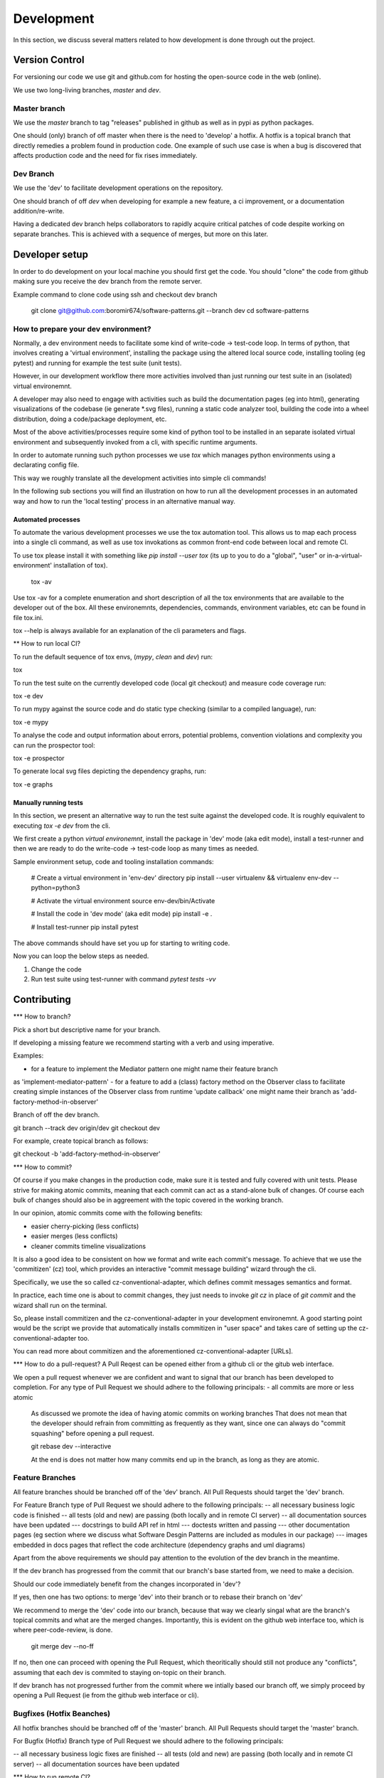 Development
###########

In this section, we discuss several matters related to how development
is done through out the project.


Version Control
===============

For versioning our code we use git and github.com for hosting the open-source code in the web (online).

We use two long-living branches, `master` and `dev`.

Master branch
-------------

We use the `master` branch to tag "releases" published in github as well as
in pypi as python packages.

One should (only) branch of off master when there is the need to 'develop' a hotfix.
A hotfix is a topical branch that directly remedies a problem found in production code.
One example of such use case is when a bug is discovered that affects production code and the
need for fix rises immediately.


Dev Branch
----------

We use the 'dev' to facilitate development operations on the repository.

One should branch of off `dev` when developing for example a new feature, a ci improvement,
or a documentation addition/re-write.

Having a dedicated dev branch helps collaborators to rapidly acquire critical patches of code
despite working on separate branches. This is achieved with a sequence of merges, but more on this later.


Developer setup
===============

In order to do development on your local machine you should first get the code.
You should "clone" the code from github making sure you receive the dev branch
from the remote server.

Example command to clone code using ssh and checkout dev branch

    git clone git@github.com:boromir674/software-patterns.git --branch dev
    cd software-patterns

How to prepare your dev environment?
------------------------------------

Normally, a dev environment needs to facilitate some kind of write-code -> test-code loop.
In terms of python, that involves creating a 'virtual environment',
installing the package using the altered local source code, installing tooling (eg pytest) and running for example the test suite (unit tests).

However, in our development workflow there more activities involved than just running
our test suite in an (isolated) virtual environemnt.

A developer may also need to engage with activities such as build the documentation pages (eg into html),
generating visualizations of the codebase (ie generate *.svg files),
running a static code analyzer tool,
building the code into a wheel distribution, doing a code/package deployment, etc.

Most of the above activities/processes require some kind of python tool to be installed
in an separate isolated virtual environment and
subsequently invoked from a cli, with specific runtime arguments.

In order to automate running such python processes we use `tox` which manages
python environments using a declarating config file.

This way we roughly translate all the development activities into simple cli commands!

In the following sub sections you will find an illustration on how to run all the 
development processes in an automated way and how to run the 'local testing' process
in an alternative manual way.

Automated processes
*******************

To automate the various development processes we use the tox automation tool.
This allows us to map each process into a single cli command, as well as
use tox invokations as common front-end code between local and remote CI.

To use tox please install it with something like `pip install --user tox`
(its up to you to do a "global", "user" or in-a-virtual-environment' installation of tox).

    tox -av

Use tox -av for a complete enumeration and short description of all the tox environments that are available
to the developer out of the box. All these environemnts, dependencies, commands, environment variables, etc
can be found in file tox.ini.

tox --help is always available for an explanation of the cli parameters and flags.


** How to run local CI?

To run the default sequence of tox envs, (`mypy`, `clean` and `dev`) run:

tox

To run the test suite on the currently developed code (local git checkout) and measure code coverage run:

tox -e dev

To run mypy against the source code and do static type checking (similar to a compiled language), run:

tox -e mypy

To analyse the code and output information about errors, potential problems, convention violations and complexity you can run the prospector tool:

tox -e prospector

To generate local svg files depicting the dependency graphs, run:

tox -e graphs


Manually running tests
**********************

In this section, we present an alternative way to run the test suite against the developed
code. It is roughly equivalent to executing `tox -e dev` from the cli.

We first create a python `virtual environemnt`,
install the package in 'dev' mode (aka edit mode),
install a test-runner and then we are ready to do the
write-code -> test-code loop as many times as needed.

Sample environment setup, code and tooling installation commands:
   
    # Create a virtual environment in 'env-dev' directory
    pip install --user virtualenv && virtualenv env-dev --python=python3
    
    # Activate the virtual environment
    source env-dev/bin/Activate

    # Install the code in 'dev mode' (aka edit mode)
    pip install -e .

    # Install test-runner
    pip install pytest

The above commands should have set you up for starting to writing code.

Now you can loop the below steps as needed.

1. Change the code
2. Run test suite using test-runner with command `pytest tests -vv`


Contributing
============

*** How to branch?

Pick a short but descriptive name for your branch.

If developing a missing feature we recommend starting with a verb and using imperative.

Examples:

- for a feature to implement the Mediator pattern one might name their feature branch
as 'implement-mediator-pattern'
- for a feature to add a (class) factory method on the Observer class to facilitate
creating simple instances of the Observer class from runtime 'update callback' one
might name their branch as 'add-factory-method-in-observer'

Branch of off the dev branch.

git branch --track dev origin/dev
git checkout dev

For example, create topical branch as follows:

git checkout -b 'add-factory-method-in-observer' 


*** How to commit?

Of course if you make changes in the production code, make sure it is tested and fully covered
with unit tests.
Please strive for making atomic commits, meaning that each commit can act as
a stand-alone bulk of changes. Of course each bulk of changes should also be in
aggreement with the topic covered in the working branch.

In our opinion, atomic commits come with the following benefits:

- easier cherry-picking (less conflicts)
- easier merges (less conflicts)
- cleaner commits timeline visualizations


It is also a good idea to be consistent on how we format and write each commit's message.
To achieve that we use the 'commitizen' (cz) tool, which provides an interactive "commit message building" wizard through the cli.

Specifically, we use the so called cz-conventional-adapter, which defines commit messages semantics and format.

In practice, each time one is about to commit changes, they just needs to invoke `git cz` in place of `git commit`
and the wizard shall run on the terminal.

So, please install commitizen and the cz-conventional-adapter in your development environemnt.
A good starting point would be the script we provide that automatically installs commitizen in "user space"
and takes care of setting up the cz-conventional-adapter too.

You can read more about commitizen and the aforementioned cz-conventional-adapter [URLs].


*** How to do a pull-request?
A Pull Reqest can be opened either from a github cli or the gitub web interface.

We open a pull request whenever we are confident and want to signal that our branch has been developed to completion.
For any type of Pull Request we should adhere to the following principals:
- all commits are more or less atomic
    As discussed we promote the idea of having atomic commits on working branches
    That does not mean that the developer should refrain from committing as frequently as they want, since one can
    always do "commit squashing" before opening a pull request.

    git rebase dev --interactive

    At the end is does not matter how many commits end up in the branch, as long as they are atomic.


Feature Branches
----------------
All feature branches should be branched off of the 'dev' branch.
All Pull Requests should target the 'dev' branch.


For Feature Branch type of Pull Request we should adhere to the following principals:
-- all necessary business logic code is finished
-- all tests (old and new) are passing (both locally and in remote CI server)
-- all documentation sources have been updated
--- docstrings to build API ref in html
--- doctests written and passing
--- other documentation pages (eg section where we discuss what Software Desgin Patterns are included as modules in our package)
--- images embedded in docs pages that reflect the code architecture (dependency graphs and uml diagrams)

Apart from the above requirements we should pay attention to the evolution of the dev branch in the meantime.


If the dev branch has progressed from the commit that our branch's base started from, we need to make a decision.


Should our code immediately benefit from the changes incorporated in 'dev'?

If yes, then one has two options: to merge 'dev' into their branch or to rebase their branch on 'dev'

We recommend to merge the 'dev' code into our branch, because that way we clearly singal
what are the branch's topical commits and what are the merged changes. Importantly, this is evident on
the github web interface too, which is where peer-code-review, is done.

    git merge dev --no-ff

If no, then one can proceed with opening the Pull Request, which theoritically should still not produce any "conflicts",
assuming that each dev is commited to staying on-topic on their branch.


If dev branch has not progressed further from the commit where we intially based our branch off, we simply
proceed by opening a Pull Request (ie from the github web interface or cli).


Bugfixes (Hotfix Beanches)
--------------------------
All hotfix branches should be branched off of the 'master' branch.
All Pull Requests should target the 'master' branch.


For Bugfix (Hotfix) Branch type of Pull Request we should adhere to the following principals:

-- all necessary business logic fixes are finished
-- all tests (old and new) are passing (both locally and in remote CI server)
-- all documentation sources have been updated



*** How to run remote CI?


WE utilize a series of 3rd party web services to facilitate the various automated "actions" we undertake
during various stages of the development. 

CI/CD